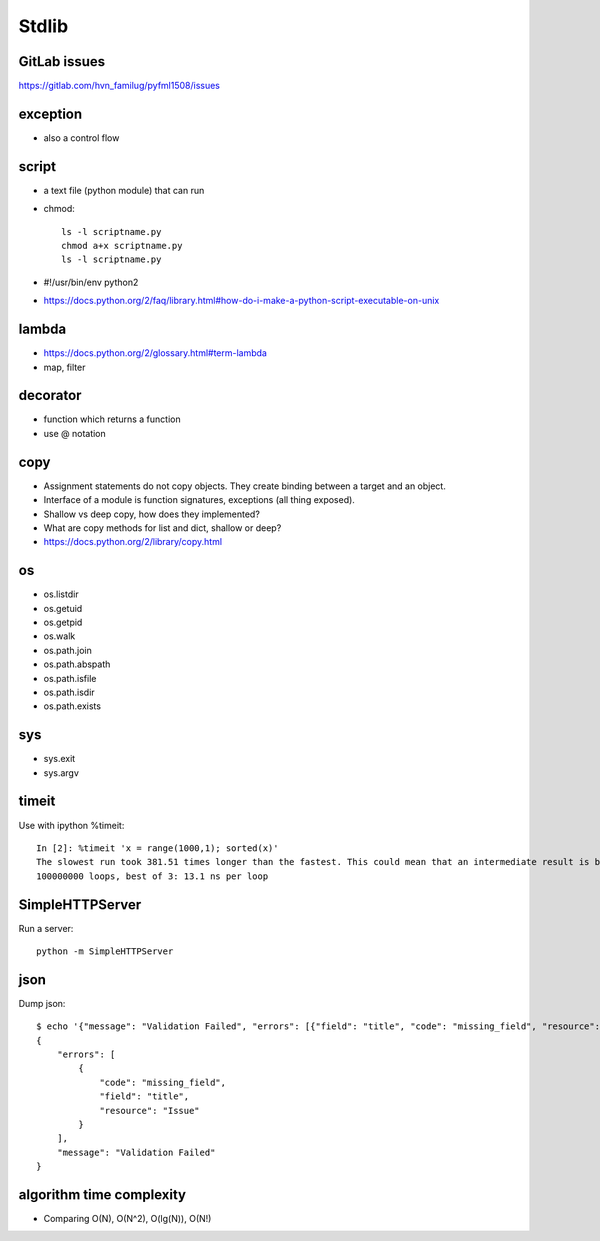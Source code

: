 Stdlib
======

GitLab issues
-------------

https://gitlab.com/hvn_familug/pyfml1508/issues

exception
----------

- also a control flow

script
------

- a text file (python module) that can run
- chmod::

    ls -l scriptname.py
    chmod a+x scriptname.py
    ls -l scriptname.py

- #!/usr/bin/env python2
- https://docs.python.org/2/faq/library.html#how-do-i-make-a-python-script-executable-on-unix

lambda
------

- https://docs.python.org/2/glossary.html#term-lambda
- map, filter

decorator
---------

- function which returns a function
- use @ notation

copy
----

- Assignment statements do not copy objects.
  They create binding between a target and an object.
- Interface of a module is function signatures, exceptions (all thing exposed).
- Shallow vs deep copy, how does they implemented?
- What are copy methods for list and dict, shallow or deep?
- https://docs.python.org/2/library/copy.html

os
--

- os.listdir
- os.getuid
- os.getpid
- os.walk
- os.path.join
- os.path.abspath
- os.path.isfile
- os.path.isdir
- os.path.exists

sys
---

- sys.exit
- sys.argv

timeit
------

Use with ipython %timeit::

  In [2]: %timeit 'x = range(1000,1); sorted(x)'
  The slowest run took 381.51 times longer than the fastest. This could mean that an intermediate result is being cached
  100000000 loops, best of 3: 13.1 ns per loop

SimpleHTTPServer
----------------

Run a server::

  python -m SimpleHTTPServer

json
----

Dump json::

  $ echo '{"message": "Validation Failed", "errors": [{"field": "title", "code": "missing_field", "resource": "Issue"}]}' | python -m json.tool
  {
      "errors": [
          {
              "code": "missing_field",
              "field": "title",
              "resource": "Issue"
          }
      ],
      "message": "Validation Failed"
  }

algorithm time complexity
-------------------------

- Comparing O(N), O(N^2), O(lg(N)), O(N!)
